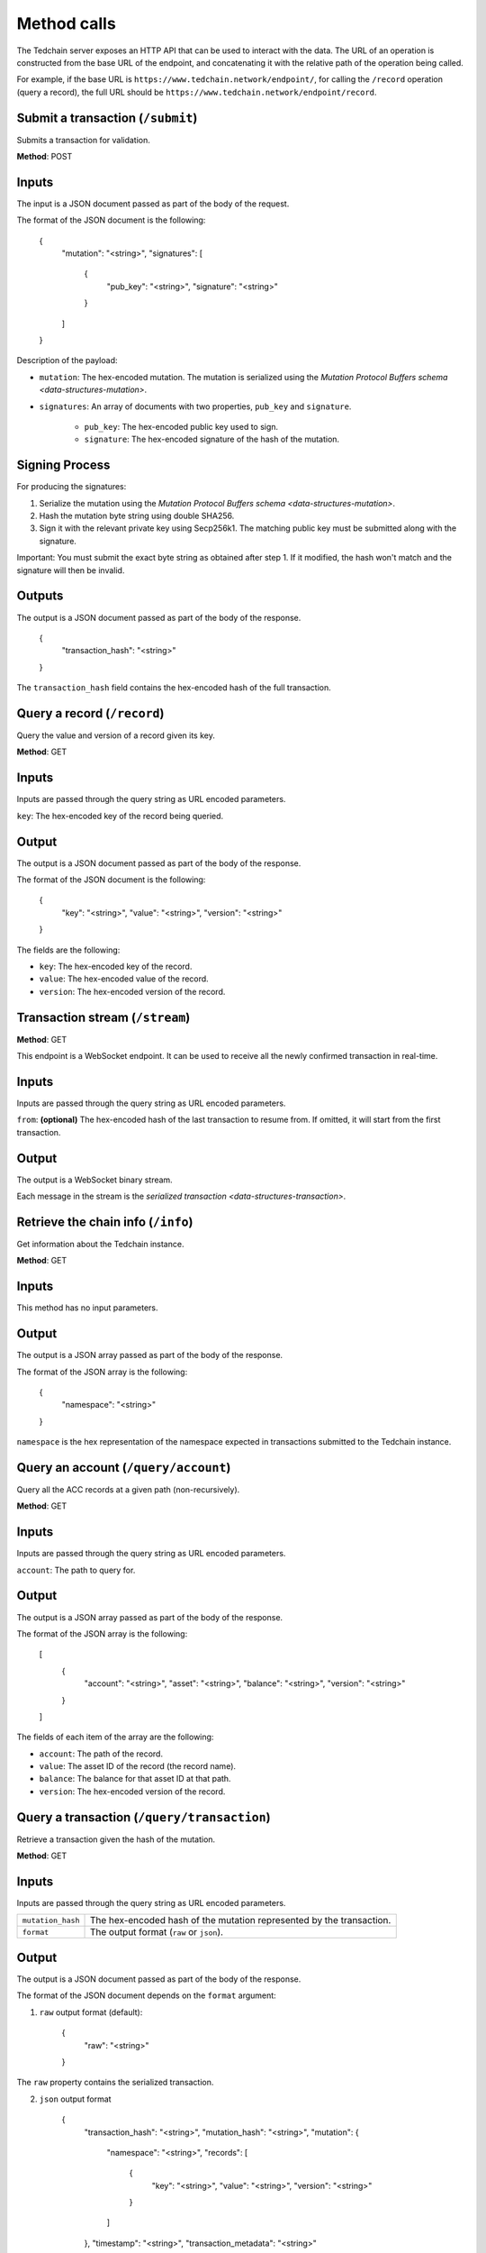 Method calls
============

The Tedchain server exposes an HTTP API that can be used to interact with the data. The URL of an operation is constructed from the base URL of the endpoint, and concatenating it with the relative path of the operation being called.

For example, if the base URL is ``https://www.tedchain.network/endpoint/``, for calling the ``/record`` operation (query a record), the full URL should be ``https://www.tedchain.network/endpoint/record``.

Submit a transaction (``/submit``)
----------------------------------

Submits a transaction for validation.

**Method**: POST

Inputs
------

The input is a JSON document passed as part of the body of the request.

The format of the JSON document is the following:

    {
        "mutation": "<string>",
        "signatures": [
            {
                "pub_key": "<string>",
                "signature": "<string>"
            }
        ]
    }

Description of the payload:

- ``mutation``: The hex-encoded mutation. The mutation is serialized using the `Mutation Protocol Buffers schema <data-structures-mutation>`.
- ``signatures``: An array of documents with two properties, ``pub_key`` and ``signature``.

    - ``pub_key``: The hex-encoded public key used to sign.
    - ``signature``: The hex-encoded signature of the hash of the mutation.

Signing Process
---------------

For producing the signatures:

1. Serialize the mutation using the `Mutation Protocol Buffers schema <data-structures-mutation>`.
2. Hash the mutation byte string using double SHA256.
3. Sign it with the relevant private key using Secp256k1. The matching public key must be submitted along with the signature.

Important: You must submit the exact byte string as obtained after step 1. If it modified, the hash won't match and the signature will then be invalid.

Outputs
-------

The output is a JSON document passed as part of the body of the response.

    {
        "transaction_hash": "<string>"
    }
    
The ``transaction_hash`` field contains the hex-encoded hash of the full transaction.

Query a record (``/record``)
----------------------------

Query the value and version of a record given its key.

**Method**: GET

Inputs
------

Inputs are passed through the query string as URL encoded parameters.

``key``: The hex-encoded key of the record being queried.

Output
------

The output is a JSON document passed as part of the body of the response.

The format of the JSON document is the following:

    {
        "key": "<string>",
        "value": "<string>",
        "version": "<string>"
    }

The fields are the following:

* ``key``: The hex-encoded key of the record.
* ``value``: The hex-encoded value of the record.
* ``version``: The hex-encoded version of the record.

Transaction stream (``/stream``)
--------------------------------

**Method**: GET

This endpoint is a WebSocket endpoint. It can be used to receive all the newly confirmed transaction in real-time.

Inputs
------

Inputs are passed through the query string as URL encoded parameters.

``from``: **(optional)** The hex-encoded hash of the last transaction to resume from. If omitted, it will start from the first transaction.

Output
------

The output is a WebSocket binary stream.

Each message in the stream is the `serialized transaction <data-structures-transaction>`.

Retrieve the chain info (``/info``)
-----------------------------------

Get information about the Tedchain instance.

**Method**: GET

Inputs
------

This method has no input parameters.

Output
------

The output is a JSON array passed as part of the body of the response.

The format of the JSON array is the following:

    {
        "namespace": "<string>"
    }

``namespace`` is the hex representation of the namespace expected in transactions submitted to the Tedchain instance.

Query an account (``/query/account``)
-------------------------------------

Query all the ACC records at a given path (non-recursively).

**Method**: GET

Inputs
------

Inputs are passed through the query string as URL encoded parameters.

``account``: The path to query for.

Output
------

The output is a JSON array passed as part of the body of the response.

The format of the JSON array is the following:

    [
        {
            "account": "<string>",
            "asset": "<string>",
            "balance": "<string>",
            "version": "<string>"
        }
    ]

The fields of each item of the array are the following:

* ``account``: The path of the record.
* ``value``: The asset ID of the record (the record name).
* ``balance``: The balance for that asset ID at that path.
* ``version``: The hex-encoded version of the record.

Query a transaction (``/query/transaction``)
--------------------------------------------

Retrieve a transaction given the hash of the mutation.

**Method**: GET

Inputs
------

Inputs are passed through the query string as URL encoded parameters.

=================  ==============
``mutation_hash``  The hex-encoded hash of the mutation represented by the transaction.
``format``         The output format (``raw`` or ``json``).
=================  ==============

Output
------

The output is a JSON document passed as part of the body of the response.

The format of the JSON document depends on the ``format`` argument:

1. ``raw`` output format (default):

    {
        "raw": "<string>"
    }

The ``raw`` property contains the serialized transaction.
    
2. ``json`` output format

    {
        "transaction_hash": "<string>",
        "mutation_hash": "<string>",
        "mutation": {
            "namespace": "<string>",
            "records": [
                {
                    "key": "<string>",
                    "value": "<string>",
                    "version": "<string>"
                }
            ]
        },
        "timestamp": "<string>",
        "transaction_metadata": "<string>"
    }

Query a specific version of a record (``/query/recordversion``)
---------------------------------------------------------------

Retrieve a specific version of a record.

**Method**: GET

Inputs
------

Inputs are passed through the query string as URL encoded parameters.

``key`` The hex-encoded key of the record being queried.

Output
------

The output is a JSON document passed as part of the body of the response.

The format of the JSON document is the following:

    {
        "key": "<string>",
        "value": "<string>",
        "version": "<string>"
    }

The fields are the following:

* ``key``: The hex-encoded key of the record.
* ``value``: The hex-encoded value of the record.
* ``version``: The hex-encoded version of the record.

If the record version doesn't exist, HTTP code 404 will be returned by the server.

Query all mutations that have affected a record (``/query/recordmutations``)
----------------------------------------------------------------------------

Retrieve all the mutations that have affected a given record.

**Method**: GET

Inputs
------

Inputs are passed through the query string as URL encoded parameters.

``key``: The key of the record of which mutations are being retrieved.

Output
------

The output is a JSON document passed as part of the body of the response.

The format of the JSON document is the following:

    [
        {
            "mutation_hash": "<string>"
        }
    ]

The output is a list representing all the mutation hashes of the mutations that have affected the key represented by the ``key`` argument.

Query records in an account and its subaccounts (``/query/subaccounts``)
------------------------------------------------------------------------

Retrieve all the record under a given path (includes sub-paths).

**Method**: GET

Inputs
------

Inputs are passed through the query string as URL encoded parameters.

``account``: The path being queried.

Output
------

The output is a JSON document passed as part of the body of the response.

The format of the JSON document is the following:

    [
        {
            "key": "<string>",
            "value": "<string>",
            "version": "<string>"
        }
    ]

The fields are the following:

* ``key``: The hex-encoded key of the record.
* ``value``: The hex-encoded value of the record.
* ``version``: The hex-encoded version of the record.

Query all records with a given type and name (``/query/recordsbyname``)
-----------------------------------------------------------------------

Retrieve all records with a given type and name

**Method**: GET

Inputs
------

Inputs are passed through the query string as URL encoded parameters.

``name``: The name of the records being queried.
``type``: The type of the records being queried.

Output
------

The output is a JSON document passed as part of the body of the response.

The format of the JSON document is the following:

    [
        {
            "key": "<string>",
            "value": "<string>",
            "version": "<string>"
        }
    ]

The fields are the following:

* ``key``: The hex-encoded key of the record.
* ``value``: The hex-encoded value of the record.
* ``version``: The hex-encoded version of the record.

